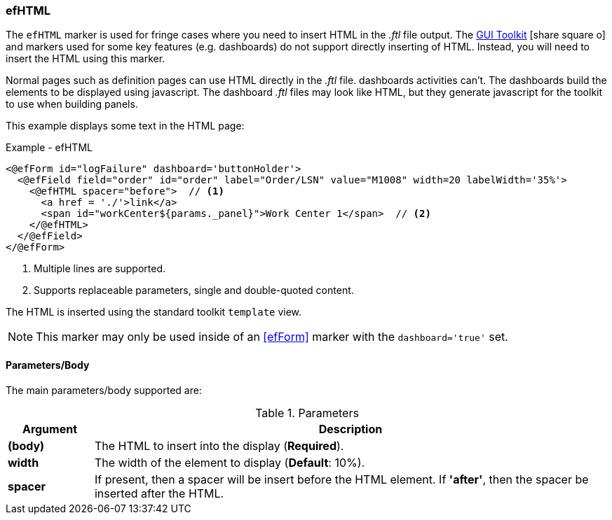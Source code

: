 
=== efHTML

The `efHTML` marker is used for fringe cases where you need to insert HTML in the _.ftl_
file output. The
link:guide.html#gui-toolkit[GUI Toolkit^] icon:share-square-o[role="link-blue"]
and markers used for some key features (e.g. dashboards)
do not support directly inserting of HTML.  Instead, you will need to insert the HTML
using this marker.

Normal pages such as definition pages can use HTML directly in the _.ftl_ file.
dashboards activities can't.  The dashboards build the elements to be displayed using
javascript.  The dashboard _.ftl_ files may look like HTML, but they generate javascript
for the toolkit to use when building panels.

This example displays some text in the HTML page:

[source,html]
.Example - efHTML
----
<@efForm id="logFailure" dashboard='buttonHolder'>
  <@efField field="order" id="order" label="Order/LSN" value="M1008" width=20 labelWidth='35%'>
    <@efHTML spacer="before">  // <.>
      <a href = './'>link</a>
      <span id="workCenter${params._panel}">Work Center 1</span>  // <.>
    </@efHTML>
  </@efField>
</@efForm>
----
<.> Multiple lines are supported.
<.> Supports replaceable parameters, single and double-quoted content.

The HTML is inserted using the standard toolkit `template` view.

NOTE: This marker may only be used inside of an <<efForm>> marker with the
      `dashboard='true'` set.

==== Parameters/Body

The main parameters/body supported are:

.Parameters
[cols="1,6"]
|===
|Argument|Description

|*(body)*       | The HTML to insert into the display (*Required*).
|*width*        | The width of the element to display (*Default*: 10%).
|*spacer*       | If present, then a spacer will be insert before the HTML element.
                  If *'after'*, then the spacer be inserted after the HTML.
|===

